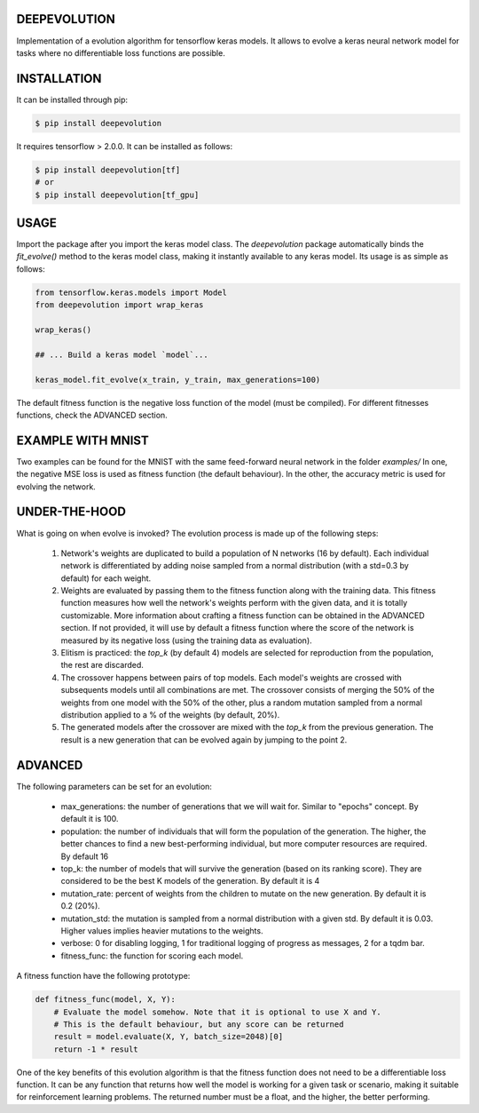 DEEPEVOLUTION
#############

.. image:: https://badge.fury.io/py/deepevolution.svg
    :target: https://badge.fury.io/py/deepevolution
.. image:: https://travis-ci.org/ipazc/deepevolution.svg?branch=master
    :target: https://travis-ci.org/ipazc/deepevolution

Implementation of a evolution algorithm for tensorflow keras models. It allows to evolve a keras neural network model for tasks where no differentiable loss functions are possible.


INSTALLATION
############

It can be installed through pip:

.. code:: bash

    $ pip install deepevolution

It requires tensorflow > 2.0.0. It can be installed as follows:

.. code:: bash

    $ pip install deepevolution[tf]
    # or
    $ pip install deepevolution[tf_gpu]


USAGE
#####

Import the package after you import the keras model class. The `deepevolution` package automatically binds the `fit_evolve()` method to the keras model class, making it instantly available to any keras model. Its usage is as simple as follows:

.. code:: python

    from tensorflow.keras.models import Model
    from deepevolution import wrap_keras

    wrap_keras()

    ## ... Build a keras model `model`...

    keras_model.fit_evolve(x_train, y_train, max_generations=100)

The default fitness function is the negative loss function of the model (must be compiled). For different fitnesses
functions, check the ADVANCED section.


EXAMPLE WITH MNIST
##################

Two examples can be found for the MNIST with the same feed-forward neural network in the folder `examples/`
In one, the negative MSE loss is used as fitness function (the default behaviour). In the other, the accuracy metric
is used for evolving the network.

.. image:: fitness_evolution.png
    :target: examples/



UNDER-THE-HOOD
##############

What is going on when evolve is invoked?  The evolution process is made up of the following steps:

  1. Network's weights are duplicated to build a population of N networks (16 by default). Each individual network is differentiated by adding noise sampled from a normal distribution (with a std=0.3 by default) for each weight.

  2. Weights are evaluated by passing them to the fitness function along with the training data. This fitness function measures how well the network's weights perform with the given data, and it is totally customizable. More information about crafting a fitness function can be obtained in the ADVANCED section. If not provided, it will use by default a fitness function where the score of the network is measured by its negative loss (using the training data as evaluation).

  3. Elitism is practiced: the `top_k` (by default 4) models are selected for reproduction from the population, the rest are discarded.

  4. The crossover happens between pairs of top models. Each model's weights are crossed with subsequents models until all combinations are met. The crossover consists of merging the 50% of the weights from one model with the 50% of the other, plus a random mutation sampled from a normal distribution applied to a % of the weights (by default, 20%).

  5. The generated models after the crossover are mixed with the `top_k` from the previous generation. The result is a new generation that can be evolved again by jumping to the point 2.

ADVANCED
########

The following parameters can be set for an evolution:

 * max_generations: the number of generations that we will wait for. Similar to "epochs" concept. By default it is 100.
 * population: the number of individuals that will form the population of the generation. The higher, the better chances to find a new best-performing individual, but more computer resources are required. By default 16
 * top_k: the number of models that will survive the generation (based on its ranking score). They are considered to be the best K models of the generation.  By default it is 4
 * mutation_rate: percent of weights from the children to mutate on the new generation. By default it is 0.2 (20%).
 * mutation_std: the mutation is sampled from a normal distribution with a given std. By default it is 0.03. Higher values implies heavier mutations to the weights.
 * verbose: 0 for disabling logging, 1 for traditional logging of progress as messages, 2 for a tqdm bar.
 * fitness_func: the function for scoring each model.

A fitness function have the following prototype:

.. code:: python

    def fitness_func(model, X, Y):
        # Evaluate the model somehow. Note that it is optional to use X and Y.
        # This is the default behaviour, but any score can be returned
        result = model.evaluate(X, Y, batch_size=2048)[0]
        return -1 * result

One of the key benefits of this evolution algorithm is that the fitness function does not need to be a differentiable loss function. It can be any function that returns how well the model is working for a given task or scenario, making it suitable for reinforcement learning problems. The returned number must be a float, and the higher, the better performing.

